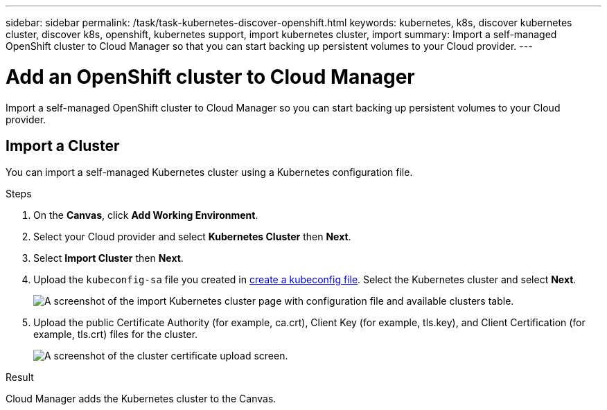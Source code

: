 ---
sidebar: sidebar
permalink: /task/task-kubernetes-discover-openshift.html
keywords: kubernetes, k8s, discover kubernetes cluster, discover k8s, openshift, kubernetes support, import kubernetes cluster, import 
summary: Import a self-managed OpenShift cluster to Cloud Manager so that you can start backing up persistent volumes to your Cloud provider.
---

= Add an OpenShift cluster to Cloud Manager
:hardbreaks:
:nofooter:
:icons: font
:linkattrs:
:imagesdir: ../media/

[.lead]
Import a self-managed OpenShift cluster to Cloud Manager so you can start backing up persistent volumes to your Cloud provider.

== Import a Cluster
You can import a self-managed Kubernetes cluster using a Kubernetes configuration file.

.Steps

. On the *Canvas*, click *Add Working Environment*.

. Select your Cloud provider and select *Kubernetes Cluster* then  *Next*.

. Select *Import Cluster* then *Next*.

. Upload the `kubeconfig-sa` file you created in link:../requirements/kubernetes-reqs-openshift.html/#create-a-kubeconfig-file[create a kubeconfig file]. Select the Kubernetes cluster and select *Next*.
+
image:screenshot-k8s-aks-import-1.png[A screenshot of the import Kubernetes cluster page with configuration file and available clusters table.]

. Upload the public Certificate Authority (for example, ca.crt), Client Key (for example, tls.key), and Client Certification (for example, tls.crt) files for the cluster.
+
image:screenshot-oc-certs.png[A screenshot of the cluster certificate upload screen.]

.Result

Cloud Manager adds the Kubernetes cluster to the Canvas.
